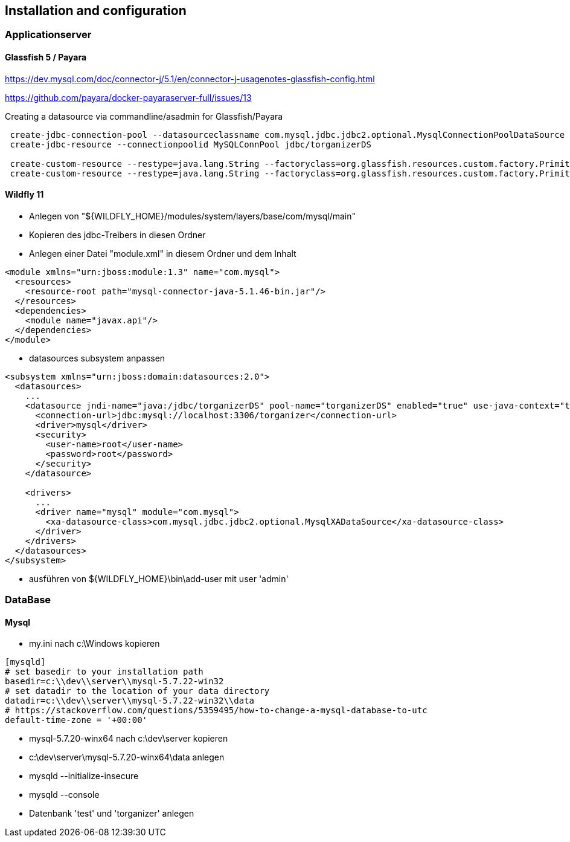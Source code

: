 == Installation and configuration

=== Applicationserver

==== Glassfish 5 / Payara

https://dev.mysql.com/doc/connector-j/5.1/en/connector-j-usagenotes-glassfish-config.html

https://github.com/payara/docker-payaraserver-full/issues/13

Creating a datasource via commandline/asadmin for Glassfish/Payara
[source]
----
 create-jdbc-connection-pool --datasourceclassname com.mysql.jdbc.jdbc2.optional.MysqlConnectionPoolDataSource --restype javax.sql.DataSource --property user=newuser:password=newuser:DatabaseName=torganizer:ServerName=localhost:PortNumber=3306 MySQLConnPool
 create-jdbc-resource --connectionpoolid MySQLConnPool jdbc/torganizerDS
 
 create-custom-resource --restype=java.lang.String --factoryclass=org.glassfish.resources.custom.factory.PrimitivesAndStringFactory --property value=Development jsf/ProjectStage
 create-custom-resource --restype=java.lang.String --factoryclass=org.glassfish.resources.custom.factory.PrimitivesAndStringFactory --property value="http\://localhost\:8080/rest/resources/" torganizer/resourcesUrl
----

==== Wildfly 11
* Anlegen von "${WILDFLY_HOME}/modules/system/layers/base/com/mysql/main"
* Kopieren des jdbc-Treibers in diesen Ordner
* Anlegen einer Datei "module.xml" in diesem Ordner und dem Inhalt
====
[source,xml]
----
<module xmlns="urn:jboss:module:1.3" name="com.mysql">
  <resources>
    <resource-root path="mysql-connector-java-5.1.46-bin.jar"/>
  </resources>
  <dependencies>
    <module name="javax.api"/>
  </dependencies>
</module>
----
====
* datasources subsystem anpassen
====
[source,xml]
----
<subsystem xmlns="urn:jboss:domain:datasources:2.0">
  <datasources>
    ...
    <datasource jndi-name="java:/jdbc/torganizerDS" pool-name="torganizerDS" enabled="true" use-java-context="true">
      <connection-url>jdbc:mysql://localhost:3306/torganizer</connection-url>
      <driver>mysql</driver>
      <security>
        <user-name>root</user-name>
        <password>root</password>
      </security>
    </datasource>
			
    <drivers>
      ...
      <driver name="mysql" module="com.mysql">
        <xa-datasource-class>com.mysql.jdbc.jdbc2.optional.MysqlXADataSource</xa-datasource-class>
      </driver>
    </drivers>
  </datasources>
</subsystem>
----
====
* ausführen von ${WILDFLY_HOME}\bin\add-user mit user 'admin'

=== DataBase

==== Mysql
* my.ini nach c:\Windows kopieren
====
[source]
----
[mysqld]
# set basedir to your installation path
basedir=c:\\dev\\server\\mysql-5.7.22-win32
# set datadir to the location of your data directory
datadir=c:\\dev\\server\\mysql-5.7.22-win32\\data
# https://stackoverflow.com/questions/5359495/how-to-change-a-mysql-database-to-utc
default-time-zone = '+00:00'
----
====
* mysql-5.7.20-winx64 nach c:\dev\server kopieren
* c:\dev\server\mysql-5.7.20-winx64\data anlegen
* mysqld --initialize-insecure
* mysqld --console
* Datenbank 'test' und 'torganizer' anlegen
